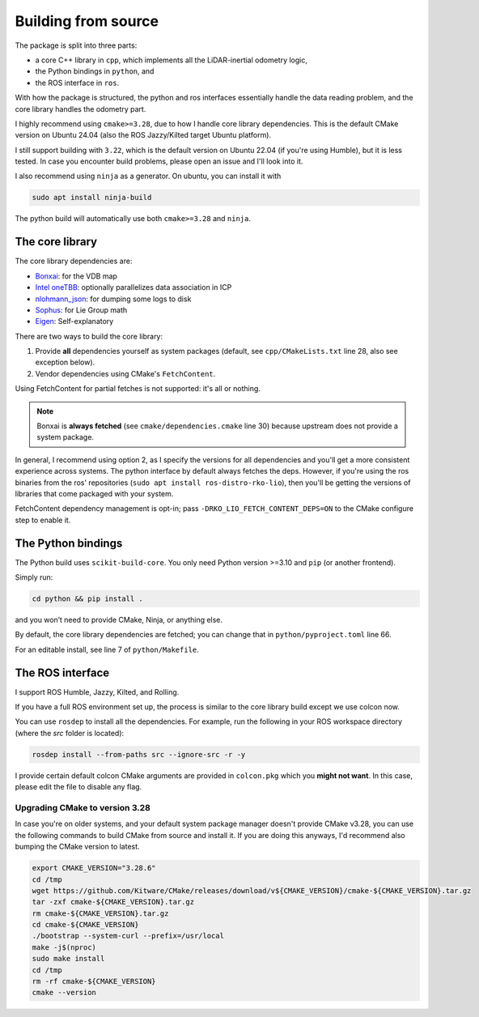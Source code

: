 Building from source
====================

The package is split into three parts:

- a core C++ library in ``cpp``, which implements all the LiDAR-inertial odometry logic,
- the Python bindings in ``python``, and
- the ROS interface in ``ros``.

With how the package is structured, the python and ros interfaces essentially handle the data reading problem, and the core library handles the odometry part.

I highly recommend using ``cmake>=3.28``, due to how I handle core library dependencies.
This is the default CMake version on Ubuntu 24.04 (also the ROS Jazzy/Kilted target Ubuntu platform).

I still support building with ``3.22``, which is the default version on Ubuntu 22.04 (if you're using Humble), but it is less tested.
In case you encounter build problems, please open an issue and I'll look into it.

I also recommend using ``ninja`` as a generator.
On ubuntu, you can install it with

.. code-block:: bash

   sudo apt install ninja-build

The python build will automatically use both ``cmake>=3.28`` and ``ninja``.

The core library
----------------

The core library dependencies are:

- `Bonxai <https://github.com/facontidavide/Bonxai>`__: for the VDB map
- `Intel oneTBB <https://github.com/uxlfoundation/oneTBB>`__: optionally parallelizes data association in ICP
- `nlohmann_json <https://github.com/nlohmann/json>`__: for dumping some logs to disk
- `Sophus <https://github.com/strasdat/Sophus>`__: for Lie Group math
- `Eigen <https://eigen.tuxfamily.org>`__: Self-explanatory

There are two ways to build the core library:

1. Provide **all** dependencies yourself as system packages (default, see ``cpp/CMakeLists.txt`` line 28, also see exception below).
2. Vendor dependencies using CMake's ``FetchContent``.

Using FetchContent for partial fetches is not supported: it's all or nothing.

.. admonition:: Note
   :class: note

   Bonxai is **always fetched** (see ``cmake/dependencies.cmake`` line 30) because upstream does not provide a system package.


In general, I recommend using option 2, as I specify the versions for all dependencies and you'll get a more consistent experience across systems.
The python interface by default always fetches the deps.
However, if you're using the ros binaries from the ros' repositories (``sudo apt install ros-distro-rko-lio``), then you'll be getting the versions of libraries that come packaged with your system.

FetchContent dependency management is opt-in; pass ``-DRKO_LIO_FETCH_CONTENT_DEPS=ON`` to the CMake configure step to enable it.

The Python bindings
-------------------

The Python build uses ``scikit-build-core``.  
You only need Python version >=3.10 and ``pip`` (or another frontend).

Simply run:

.. code-block:: bash

   cd python && pip install .

and you won’t need to provide CMake, Ninja, or anything else.

By default, the core library dependencies are fetched; you can change that in ``python/pyproject.toml`` line 66.

For an editable install, see line 7 of ``python/Makefile``.

The ROS interface
-----------------

I support ROS Humble, Jazzy, Kilted, and Rolling.

If you have a full ROS environment set up, the process is similar to the core library build except we use colcon now.

You can use ``rosdep`` to install all the dependencies. For example, run the following in your ROS workspace directory (where the `src` folder is located):

.. code-block:: bash

   rosdep install --from-paths src --ignore-src -r -y

I provide certain default colcon CMake arguments are provided in ``colcon.pkg`` which you **might not want**.
In this case, please edit the file to disable any flag.

Upgrading CMake to version 3.28
^^^^^^^^^^^^^^^^^^^^^^^^^^^^^^^

In case you're on older systems, and your default system package manager doesn't provide CMake v3.28, you can use the following commands to build CMake from source and install it.
If you are doing this anyways, I'd recommend also bumping the CMake version to latest.

.. code-block:: bash

   export CMAKE_VERSION="3.28.6"
   cd /tmp
   wget https://github.com/Kitware/CMake/releases/download/v${CMAKE_VERSION}/cmake-${CMAKE_VERSION}.tar.gz
   tar -zxf cmake-${CMAKE_VERSION}.tar.gz
   rm cmake-${CMAKE_VERSION}.tar.gz
   cd cmake-${CMAKE_VERSION}
   ./bootstrap --system-curl --prefix=/usr/local
   make -j$(nproc)
   sudo make install
   cd /tmp
   rm -rf cmake-${CMAKE_VERSION}
   cmake --version
